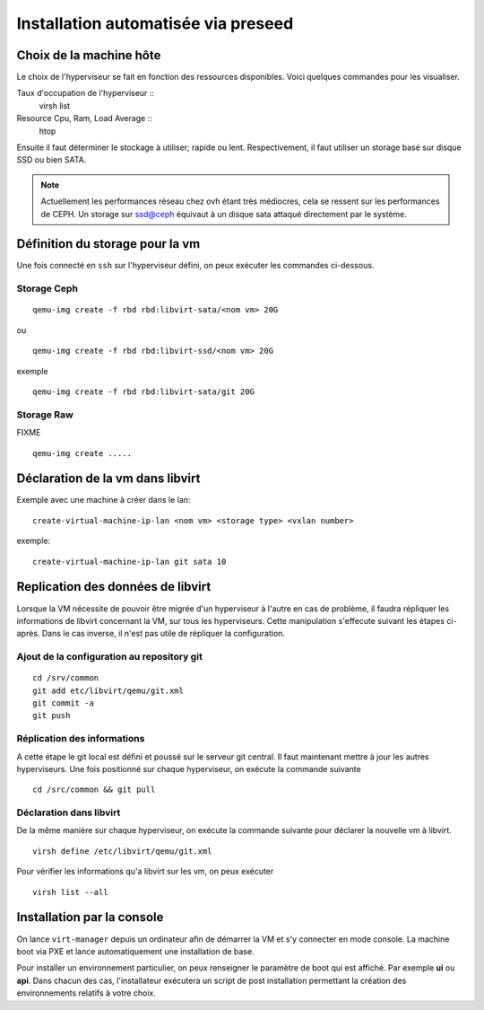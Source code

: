Installation automatisée via preseed
====================================
Choix de la machine hôte
------------------------
Le choix de l'hyperviseur se fait en fonction des ressources disponibles. Voici quelques commandes pour les visualiser.

Taux d'occupation de l'hyperviseur ::
  virsh list
Resource Cpu, Ram, Load Average :: 
  htop

Ensuite il faut déterminer le stockage à utiliser; rapide ou lent. Respectivement, il faut utiliser un storage basé sur disque SSD ou bien SATA. 

.. note:: Actuellement les performances réseau chez ovh étant très médiocres, cela se ressent sur les performances de CEPH. Un storage sur ssd@ceph équivaut à un disque sata attaqué directement par le système. 

Définition du storage pour la vm
--------------------------------
Une fois connecté en ``ssh`` sur l'hyperviseur défini, on peux exécuter les commandes ci-dessous.

Storage Ceph
************
::

    qemu-img create -f rbd rbd:libvirt-sata/<nom vm> 20G

ou ::

    qemu-img create -f rbd rbd:libvirt-ssd/<nom vm> 20G

exemple ::

    qemu-img create -f rbd rbd:libvirt-sata/git 20G

Storage Raw
***********
FIXME ::

    qemu-img create .....


Déclaration de la vm dans libvirt
---------------------------------
Exemple avec une machine à créer dans le lan::

    create-virtual-machine-ip-lan <nom vm> <storage type> <vxlan number>

exemple::

    create-virtual-machine-ip-lan git sata 10

Replication des données de libvirt
----------------------------------
Lorsque la VM nécessite de pouvoir être migrée d'un hyperviseur à l'autre en cas de problème, il faudra répliquer les informations de libvirt concernant la VM, sur tous les hyperviseurs. Cette manipulation s'effecute suivant les étapes ci-après. Dans le cas inverse, il n'est pas utile de répliquer la configuration. 

Ajout de la configuration au repository git
*******************************************
::

    cd /srv/common
    git add etc/libvirt/qemu/git.xml
    git commit -a
    git push

Réplication des informations
****************************
A cette étape le git local est défini et poussé sur le serveur git central. Il faut maintenant mettre à jour les autres hyperviseurs. Une fois positionné sur chaque hyperviseur, on exécute la commande suivante ::
    
    cd /src/common && git pull 


Déclaration dans libvirt
************************
De la même manière sur chaque hyperviseur, on exécute la commande suivante pour déclarer la nouvelle vm à libvirt. ::
    
    virsh define /etc/libvirt/qemu/git.xml

Pour vérifier les informations qu'a libvirt sur les vm, on peux exécuter ::

    virsh list --all

Installation par la console
---------------------------

On lance ``virt-manager`` depuis un ordinateur afin de démarrer la VM et s'y connecter en mode console. La machine boot via PXE et lance automatiquement une installation de base. 

Pour installer un environnement particulier, on peux renseigner le paramètre de boot qui est affiché. Par exemple **ui** ou **api**. Dans chacun des cas, l'installateur exécutera un script de post installation permettant la création des environnements relatifs à votre choix.



